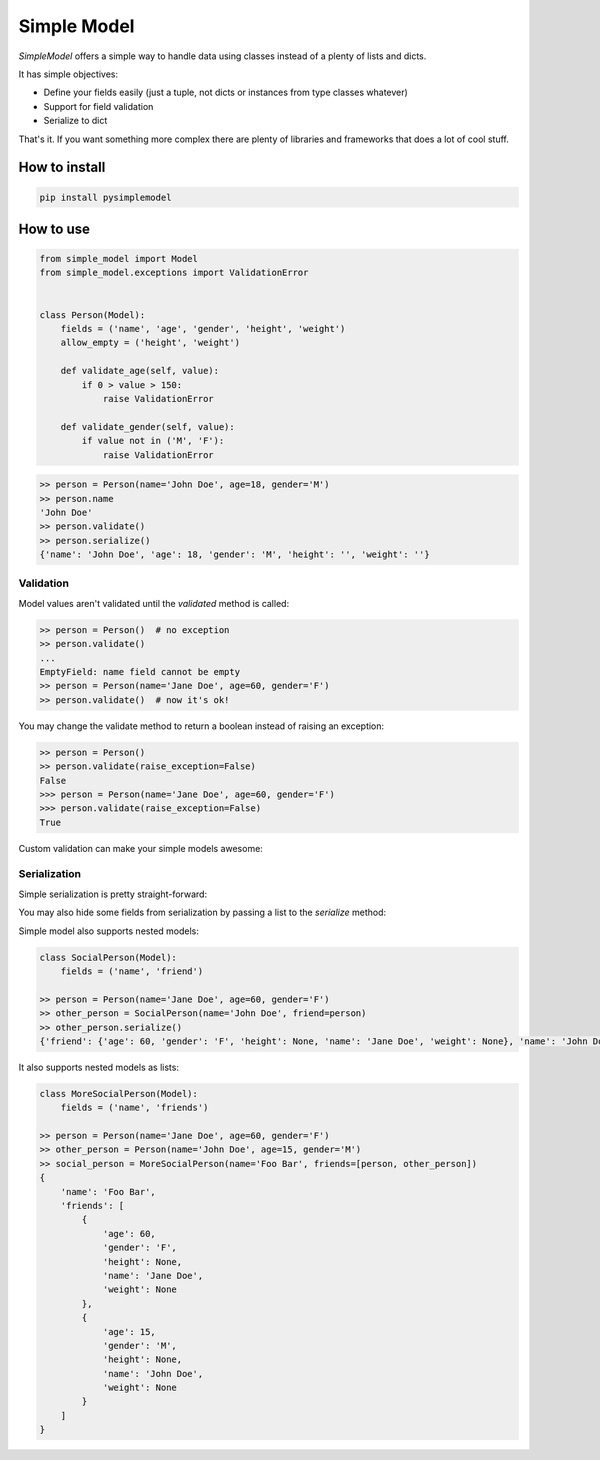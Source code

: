 ============
Simple Model
============

.. image:: https://travis-ci.org/lamenezes/simple-model.svg?branch=master
    :target: https://travis-ci.org/lamenezes/simple-model

.. image:: https://coveralls.io/repos/github/lamenezes/simple-model/badge.svg?branch=master
    :target: https://coveralls.io/github/lamenezes/simple-model?branch=master


*SimpleModel* offers a simple way to handle data using classes instead of a
plenty of lists and dicts.

It has simple objectives:

- Define your fields easily (just a tuple, not dicts or instances from type classes whatever)
- Support for field validation
- Serialize to dict

That's it. If you want something more complex there are plenty of libraries and frameworks that does a lot of cool stuff.

--------------
How to install
--------------

.. code:: shell

    pip install pysimplemodel

----------
How to use
----------

.. code:: python

    from simple_model import Model
    from simple_model.exceptions import ValidationError


    class Person(Model):
        fields = ('name', 'age', 'gender', 'height', 'weight')
        allow_empty = ('height', 'weight')

        def validate_age(self, value):
            if 0 > value > 150:
                raise ValidationError

        def validate_gender(self, value):
            if value not in ('M', 'F'):
                raise ValidationError

.. code:: python

    >> person = Person(name='John Doe', age=18, gender='M')
    >> person.name
    'John Doe'
    >> person.validate()
    >> person.serialize()
    {'name': 'John Doe', 'age': 18, 'gender': 'M', 'height': '', 'weight': ''}


Validation
----------

Model values aren't validated until the `validated` method is called:

.. code:: python
    
    >> person = Person()  # no exception
    >> person.validate()
    ...
    EmptyField: name field cannot be empty
    >> person = Person(name='Jane Doe', age=60, gender='F')
    >> person.validate()  # now it's ok!
    

You may change the validate method to return a boolean instead of raising an exception:

.. code:: python

    >> person = Person()
    >> person.validate(raise_exception=False)
    False
    >>> person = Person(name='Jane Doe', age=60, gender='F')
    >>> person.validate(raise_exception=False)
    True
   
Custom validation can make your simple models awesome:  

.. code:: python


Serialization
-------------

Simple serialization is pretty straight-forward:

.. code:: python
    >> person = Person(name='Jane Doe', age=60, gender='F')
    >> person.serialize()
    {'age': 60, 'gender': 'F', 'height': None, 'name': 'Jane Doe', 'weight': None}
    
You may also hide some fields from serialization by passing a list to the `serialize` method:

.. code:: python
    >> person.serialize(exclude_fields=('gender', 'weight'))
    {'age': 60, 'height': None, 'name': 'Jane Doe'}
    
Simple model also supports nested models:

.. code:: python

    class SocialPerson(Model):
        fields = ('name', 'friend')
        
    >> person = Person(name='Jane Doe', age=60, gender='F')
    >> other_person = SocialPerson(name='John Doe', friend=person)
    >> other_person.serialize()
    {'friend': {'age': 60, 'gender': 'F', 'height': None, 'name': 'Jane Doe', 'weight': None}, 'name': 'John Doe'}
    
    
It also supports nested models as lists:

.. code:: python

    class MoreSocialPerson(Model):
        fields = ('name', 'friends')
        
    >> person = Person(name='Jane Doe', age=60, gender='F')
    >> other_person = Person(name='John Doe', age=15, gender='M')
    >> social_person = MoreSocialPerson(name='Foo Bar', friends=[person, other_person])
    {
        'name': 'Foo Bar',
        'friends': [
            {
                'age': 60,
                'gender': 'F',
                'height': None,
                'name': 'Jane Doe',
                'weight': None
            },
            {
                'age': 15,
                'gender': 'M',
                'height': None,
                'name': 'John Doe',
                'weight': None
            }
        ]
    }
